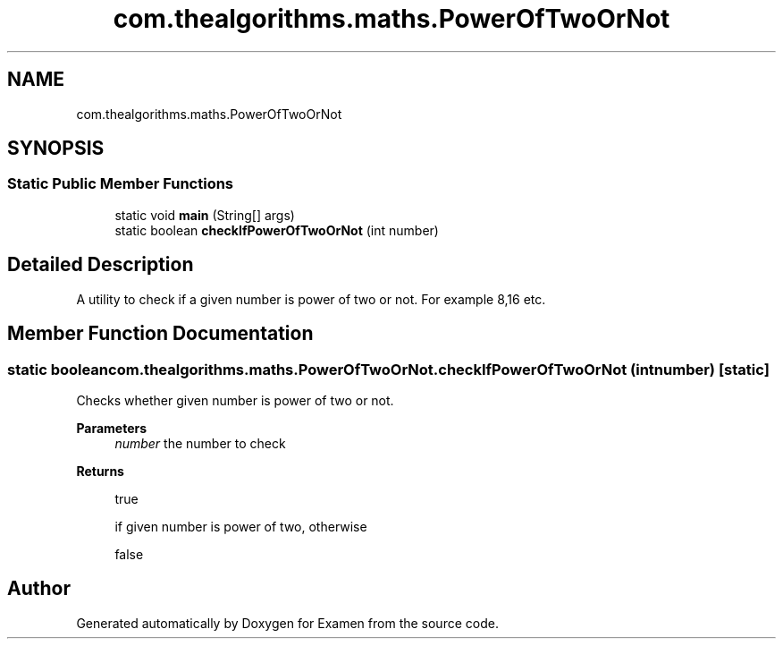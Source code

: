 .TH "com.thealgorithms.maths.PowerOfTwoOrNot" 3 "Fri Jan 28 2022" "Examen" \" -*- nroff -*-
.ad l
.nh
.SH NAME
com.thealgorithms.maths.PowerOfTwoOrNot
.SH SYNOPSIS
.br
.PP
.SS "Static Public Member Functions"

.in +1c
.ti -1c
.RI "static void \fBmain\fP (String[] args)"
.br
.ti -1c
.RI "static boolean \fBcheckIfPowerOfTwoOrNot\fP (int number)"
.br
.in -1c
.SH "Detailed Description"
.PP 
A utility to check if a given number is power of two or not\&. For example 8,16 etc\&. 
.SH "Member Function Documentation"
.PP 
.SS "static boolean com\&.thealgorithms\&.maths\&.PowerOfTwoOrNot\&.checkIfPowerOfTwoOrNot (int number)\fC [static]\fP"
Checks whether given number is power of two or not\&.
.PP
\fBParameters\fP
.RS 4
\fInumber\fP the number to check 
.RE
.PP
\fBReturns\fP
.RS 4
.PP
.nf
true 
.fi
.PP
 if given number is power of two, otherwise 
.PP
.nf
false 

.fi
.PP
 
.RE
.PP


.SH "Author"
.PP 
Generated automatically by Doxygen for Examen from the source code\&.
